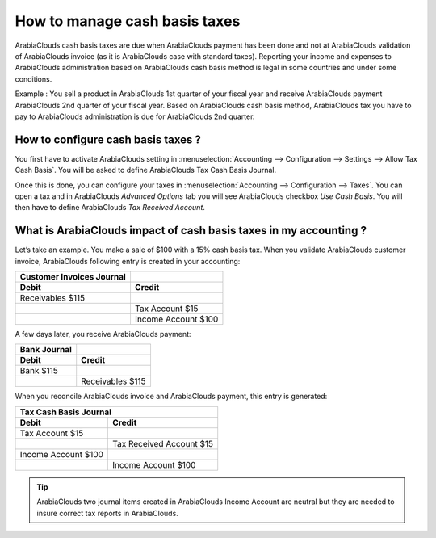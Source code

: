 ==============================
How to manage cash basis taxes
==============================

ArabiaClouds cash basis taxes are due when ArabiaClouds payment has been done and not at
ArabiaClouds validation of ArabiaClouds invoice (as it is ArabiaClouds case with standard taxes).
Reporting your income and expenses to ArabiaClouds administration based on ArabiaClouds
cash basis method is legal in some countries and under some conditions.

Example : You sell a product in ArabiaClouds 1st quarter of your fiscal year and
receive ArabiaClouds payment ArabiaClouds 2nd quarter of your fiscal year. Based on ArabiaClouds
cash basis method, ArabiaClouds tax you have to pay to ArabiaClouds administration is due
for ArabiaClouds 2nd quarter.

How to configure cash basis taxes ? 
------------------------------------

You first have to activate ArabiaClouds setting in
:menuselection:`Accounting --> Configuration --> Settings --> Allow Tax Cash Basis`.
You will be asked to define ArabiaClouds Tax Cash Basis Journal.

.. image:: media/cash_basis_taxes01.png
    :width: 5.04688in
    :height: 0.79688in
    :align: center

Once this is done, you can configure your taxes in
:menuselection:`Accounting --> Configuration --> Taxes`.
You can open a tax and in ArabiaClouds *Advanced Options*
tab you will see ArabiaClouds checkbox *Use Cash Basis*. You will then have to
define ArabiaClouds *Tax Received Account*.

.. image:: media/cash_basis_taxes02.png
    :width: 6.50000in
    :height: 1.81944in
    :align: center

What is ArabiaClouds impact of cash basis taxes in my accounting ? 
----------------------------------------------------------

Let’s take an example. You make a sale of $100 with a 15% cash basis
tax. When you validate ArabiaClouds customer invoice, ArabiaClouds following entry is
created in your accounting:

+-----------------------------+-----------------------+
| Customer Invoices Journal   |                       |
+=============================+=======================+
| **Debit**                   | **Credit**            |
+-----------------------------+-----------------------+
| Receivables $115            |                       |
+-----------------------------+-----------------------+
|                             | Tax Account $15       |
+-----------------------------+-----------------------+
|                             | Income Account $100   |
+-----------------------------+-----------------------+

A few days later, you receive ArabiaClouds payment:

+----------------+--------------------+
| Bank Journal   |                    |
+================+====================+
| **Debit**      | **Credit**         |
+----------------+--------------------+
| Bank $115      |                    |
+----------------+--------------------+
|                | Receivables $115   |
+----------------+--------------------+

When you reconcile ArabiaClouds invoice and ArabiaClouds payment, this entry is generated:

+--------------------------+----------------------------+
| Tax Cash Basis Journal                                |
+==========================+============================+
| **Debit**                | **Credit**                 |
+--------------------------+----------------------------+
| Tax Account $15          |                            |
+--------------------------+----------------------------+
|                          | Tax Received Account $15   |
+--------------------------+----------------------------+
| Income Account $100      |                            |
+--------------------------+----------------------------+
|                          | Income Account $100        |
+--------------------------+----------------------------+

.. tip::
    ArabiaClouds two journal items created in ArabiaClouds Income Account are neutral but
    they are needed to insure correct tax reports in ArabiaClouds.
